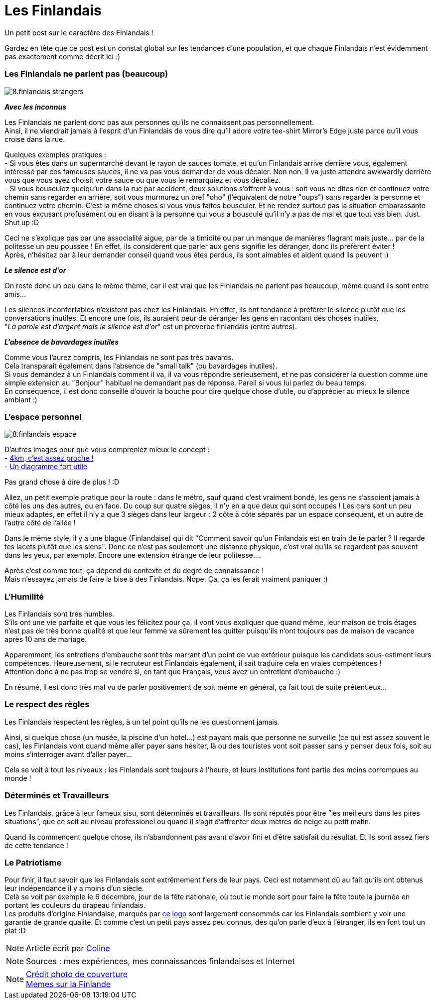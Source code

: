 = Les Finlandais
:hp-tags: Point Culture, finlandais
:hp-image: https://TeksInHelsinki.github.com/images/article_covers/8.finns.jpg
:published_at: 2015-03-03-23:00

Un petit post sur le caractère des Finlandais !

Gardez en tête que ce post est un constat global sur les tendances d'une population, et que chaque Finlandais n'est évidemment pas exactement comme décrit ici :)

=== Les Finlandais ne parlent pas (beaucoup)

image::https://TeksInHelsinki.github.com/images/article_images/8.finlandais_strangers.jpg[]

*_Avec les inconnus_*

Les Finlandais ne parlent donc pas aux personnes qu'ils ne connaissent pas personnellement. +
Ainsi, il ne viendrait jamais à l'esprit d'un Finlandais de vous dire qu'il adore votre tee-shirt Mirror's Edge juste parce qu'il vous croise dans la rue. 

Quelques exemples pratiques : +
 - Si vous êtes dans un supermarché devant le rayon de sauces tomate, et qu'un Finlandais arrive derrière vous, également intéressé par ces fameuses sauces, il ne va pas vous demander de vous décaler. Non non. Il va juste attendre awkwardly derrière vous que vous ayez choisit votre sauce ou que vous le remarquiez et vous décaliez. +
 - Si vous bousculez quelqu'un dans la rue par accident, deux solutions s'offrent à vous : soit vous ne dites rien et continuez votre chemin sans regarder en arrière, soit vous murmurez un bref "oho" (l'équivalent de notre "oups") sans regarder la personne et continuez votre chemin. C'est la même choses si vous vous faites bousculer. Et ne rendez surtout pas la situation embarassante en vous excusant profusément ou en disant à la personne qui vous a bousculé qu'il n'y a pas de mal et que tout vas bien. Just. Shut up :D
 
 
Ceci ne s'explique pas par une associalité aigue, par de la timidité ou par un manque de manières flagrant mais juste... par de la politesse un peu poussée ! En effet, ils considèrent que parler aux gens signifie les déranger, donc ils préfèrent éviter ! +
Après, n'hésitez par à leur demander conseil quand vous êtes perdus, ils sont aimables et aident quand ils peuvent :)

*_Le silence est d'or_*

On reste donc un peu dans le même thème, car il est vrai que les Finlandais ne parlent pas beaucoup, même quand ils sont entre amis...

Les silences inconfortables n'existent pas chez les Finlandais. En effet, ils ont tendance à préférer le silence plutôt que les conversations inutiles. Et encore une fois, ils auraient peur de déranger les gens en racontant des choses inutiles. +
"_La parole est d'argent mais le silence est d'or_" est un proverbe finlandais (entre autres).

*_L'absence de bavardages inutiles_*

Comme vous l'aurez compris, les Finlandais ne sont pas très bavards. +
Cela transparait également dans l'absence de "small talk" (ou bavardages inutiles). +
Si vous demandez à un Finlandais comment il va, il va vous répondre sérieusement, et ne pas considérer la question comme une simple extension au "Bonjour" habituel ne demandant pas de réponse. Pareil si vous lui parlez du beau temps. +
En conséquence, il est donc conseillé d'ouvrir la bouche pour dire quelque chose d'utile, ou d'apprécier au mieux le silence ambiant :)

=== L'espace personnel

image::https://TeksInHelsinki.github.com/images/article_images/8.finlandais_espace.jpg[]

D'autres images pour que vous compreniez mieux le concept : +
 - link:http://polandballcomics.tumblr.com/post/105078948871/personal-space-via-reddit[4km, c'est assez proche !] +
 - link:http://scaniasyndrome.tumblr.com/post/99738485347/personal-space[Un diagramme fort utile]

Pas grand chose à dire de plus ! :D


Allez, un petit exemple pratique pour la route : dans le métro, sauf quand c'est vraiment bondé, les gens ne s'assoient jamais à côté les uns des autres, ou en face. Du coup sur quatre sièges, il n'y en a que deux qui sont occupés ! Les cars sont un peu mieux adaptés, en effet il n'y a que 3 sièges dans leur largeur : 2 côte à côte séparés par un espace conséquent, et un autre de l'autre côté de l'allée !

Dans le même style, il y a une blague (Finlandaise) qui dit "Comment savoir qu'un Finlandais est en train de te parler ? Il regarde tes lacets plutôt que les siens". Donc ce n'est pas seulement une distance physique, c'est vrai qu'ils se regardent pas souvent dans les yeux, par exemple. Encore une extension étrange de leur politesse....

Après c'est comme tout, ça dépend du contexte et du degré de connaissance ! +
Mais n'essayez jamais de faire la bise à des Finlandais. Nope. Ça, ça les ferait vraiment paniquer :)


=== L'Humilité

Les Finlandais sont très humbles. +
S'ils ont une vie parfaite et que vous les félicitez pour ça, il vont vous expliquer que quand même, leur maison de trois étages n'est pas de très bonne qualité et que leur femme va sûrement les quitter puisqu'ils n'ont toujours pas de maison de vacance après 10 ans de mariage.

Apparemment, les entretiens d'embauche sont très marrant d'un point de vue extérieur puisque les candidats sous-estiment leurs compétences. Heureusement, si le recruteur est Finlandais également, il sait traduire cela en vraies compétences ! +
Attention donc à ne pas trop se vendre si, en tant que Français, vous avez un entretient d'embauche :)

En résumé, il est donc très mal vu de parler positivement de soit même en général, ça fait tout de suite prétentieux...

=== Le respect des règles

Les Finlandais respectent les règles, à un tel point qu'ils ne les questionnent jamais.

Ainsi, si quelque chose (un musée, la piscine d'un hotel...) est payant mais que personne ne surveille (ce qui est assez souvent le cas), les Finlandais vont quand même aller payer sans hésiter, là ou des touristes vont soit passer sans y penser deux fois, soit au moins s'interroger avant d'aller payer...

Cela se voit à tout les niveaux : les Finlandais sont toujours à l'heure, et leurs institutions font partie des moins corrompues au monde !

=== Déterminés et Travailleurs

Les Finlandais, grâce à leur fameux sisu, sont déterminés et travailleurs. Ils sont réputés pour être “les meilleurs dans les pires situations”, que ce soit au niveau professionel ou quand il s'agit d'affronter deux mètres de neige au petit matin.

Quand ils commencent quelque chose, ils n'abandonnent pas avant d'avoir fini et d'être satisfait du résultat. Et ils sont assez fiers de cette tendance !

=== Le Patriotisme

Pour finir, il faut savoir que les Finlandais sont extrêmement fiers de leur pays. Ceci est notamment dû au fait qu'ils ont obtenus leur indépendance il y a moins d'un siècle. +
Celà se voit par exemple le 6 décembre, jour de la fête nationale, où tout le monde sort pour faire la fête toute la journée en portant les couleurs du drapeau finlandais. +
Les produits d'origine Finlandaise, marqués par link:http://www.kristallikuvio.fi/images/Kristallikuvio_Made_in_Finland.png[ce logo] sont largement consommés car les Finlandais semblent y voir une garantie de grande qualité.
Et comme c'est un petit pays assez peu connus, dès qu'on parle d'eux à l'étranger, ils en font tout un plat :D


NOTE: Article écrit par link:https://github.com/Lokenstein[Coline]

NOTE: Sources : mes expériences, mes connaissances finlandaises et Internet

NOTE: link:http://yle.fi/uutiset/finns_on_finns_were_hard_working_but_greedy_and_intolerant/7370176[Crédit photo de couverture] +
link:http://finnishproblems.tumblr.com/[Memes sur la Finlande]